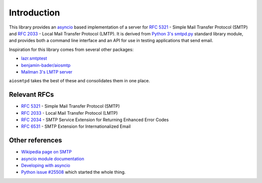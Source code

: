 ==============
 Introduction
==============

This library provides an `asyncio <https://pypi.python.org/pypi/asyncio>`__
based implementation of a server for
`RFC 5321 <http://www.faqs.org/rfcs/rfc5321.html>`__ -
Simple Mail Transfer Protocol (SMTP) and
`RFC 2033 <http://www.faqs.org/rfcs/rfc2033.html>`__ -
Local Mail Transfer Protocol (LMTP).  It is derived from
`Python 3's smtpd.py <https://hg.python.org/cpython/file/3.5/Lib/smtpd.py>`__
standard library module, and provides both a command line interface and an API
for use in testing applications that send email.

Inspiration for this library comes from several other packages:

* `lazr.smtptest <http://bazaar.launchpad.net/~lazr-developers/lazr.smtptest/devel/files>`__
* `benjamin-bader/aiosmtp <https://github.com/benjamin-bader/aiosmtp>`__
* `Mailman 3's LMTP server <https://gitlab.com/mailman/mailman/blob/master/src/mailman/runners/lmtp.py#L138>`__

``aiosmtpd`` takes the best of these and consolidates them in one place.


Relevant RFCs
=============

* `RFC 5321 <http://www.faqs.org/rfcs/rfc5321.html>`__ - Simple Mail Transfer
  Protocol (SMTP)
* `RFC 2033 <http://www.faqs.org/rfcs/rfc2033.html>`__ - Local Mail Transfer
  Protocol (LMTP)
* `RFC 2034 <http://www.faqs.org/rfcs/rfc2034.html>`__ - SMTP Service
  Extension for Returning Enhanced Error Codes
* `RFC 6531 <http://www.faqs.org/rfcs/rfc6531.html>`__ - SMTP Extension for
  Internationalized Email


Other references
================

* `Wikipedia page on SMTP <https://en.wikipedia.org/wiki/Simple_Mail_Transfer_Protocol>`__
* `asyncio module documentation <https://docs.python.org/3/library/asyncio.html>`__
* `Developing with asyncio <https://docs.python.org/3/library/asyncio-dev.html#asyncio-dev>`__
* `Python issue #25508 <http://bugs.python.org/issue25008>`__ which started
  the whole thing.
